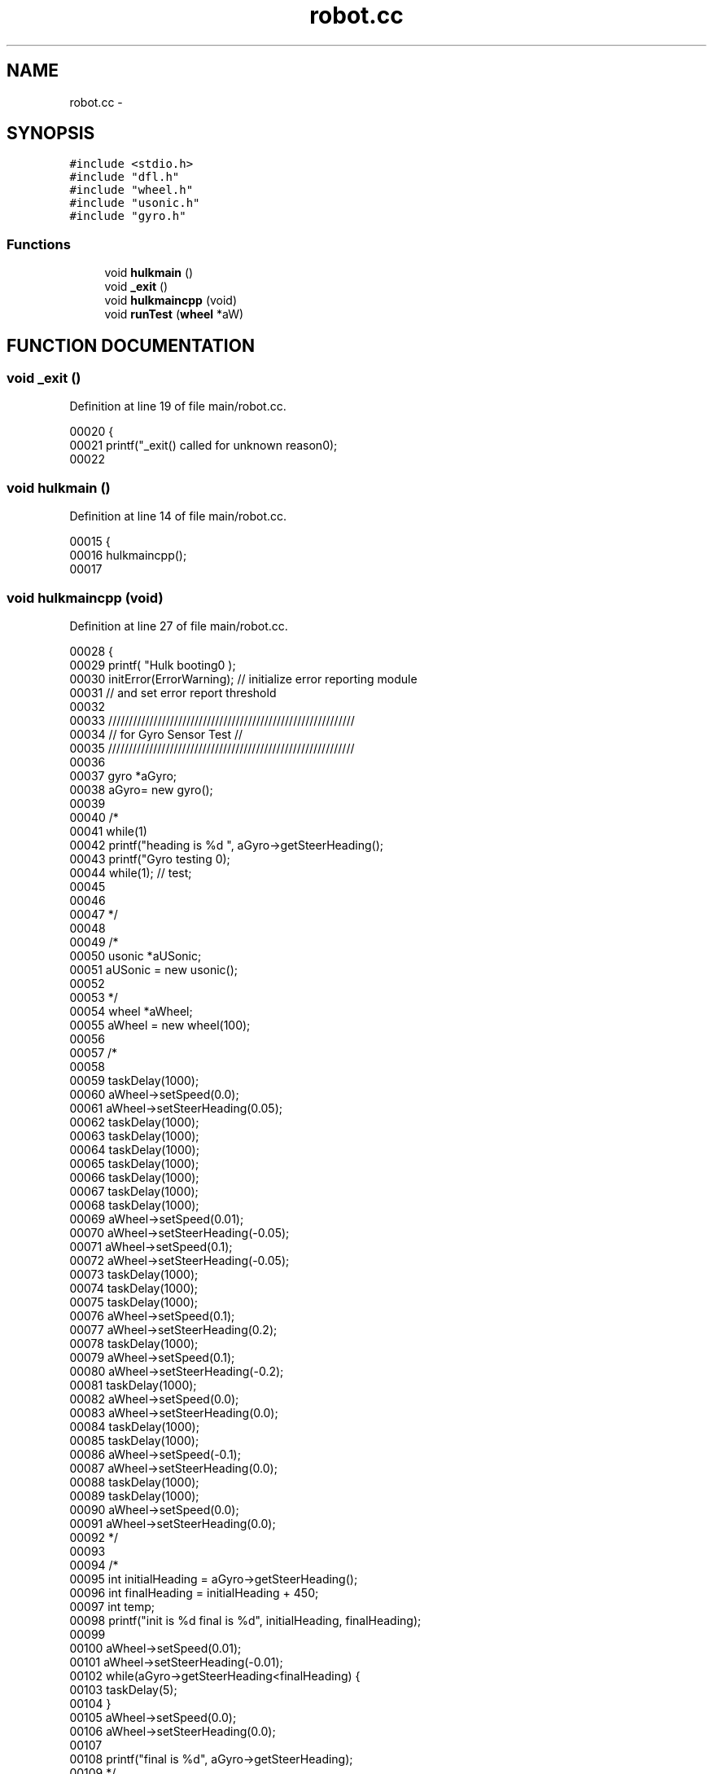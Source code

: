 .TH robot.cc 3 "29 May 2002" "HulkRobot" \" -*- nroff -*-
.ad l
.nh
.SH NAME
robot.cc \- 
.SH SYNOPSIS
.br
.PP
\fC#include <stdio.h>\fR
.br
\fC#include "dfl.h"\fR
.br
\fC#include "wheel.h"\fR
.br
\fC#include "usonic.h"\fR
.br
\fC#include "gyro.h"\fR
.br
.SS Functions

.in +1c
.ti -1c
.RI "void \fBhulkmain\fR ()"
.br
.ti -1c
.RI "void \fB_exit\fR ()"
.br
.ti -1c
.RI "void \fBhulkmaincpp\fR (void)"
.br
.ti -1c
.RI "void \fBrunTest\fR (\fBwheel\fR *aW)"
.br
.in -1c
.SH FUNCTION DOCUMENTATION
.PP 
.SS void _exit ()
.PP
Definition at line 19 of file main/robot.cc.
.PP
.nf
00020 {
00021   printf("_exit() called for unknown reason\n");
00022 
.fi
.SS void hulkmain ()
.PP
Definition at line 14 of file main/robot.cc.
.PP
.nf
00015 {
00016   hulkmaincpp(); 
00017 
.fi
.SS void hulkmaincpp (void)
.PP
Definition at line 27 of file main/robot.cc.
.PP
.nf
00028 {
00029   printf( "Hulk booting\n" );
00030   initError(ErrorWarning);        // initialize error reporting module
00031                           // and set error report threshold
00032 
00033   ////////////////////////////////////////////////////////////
00034   //              for Gyro Sensor Test                        //
00035   ////////////////////////////////////////////////////////////
00036 
00037   gyro *aGyro;
00038   aGyro= new gyro();
00039 
00040 /*
00041   while(1)
00042     printf("heading is %d ", aGyro->getSteerHeading();
00043   printf("Gyro testing \n");
00044   while(1);       // test;
00045 
00046 
00047 */
00048 
00049 /*
00050   usonic *aUSonic;
00051   aUSonic = new usonic();
00052 
00053 */
00054   wheel   *aWheel;
00055   aWheel = new wheel(100);
00056 
00057 /*
00058 
00059   taskDelay(1000);
00060   aWheel->setSpeed(0.0);
00061   aWheel->setSteerHeading(0.05);
00062   taskDelay(1000);
00063   taskDelay(1000);
00064   taskDelay(1000);
00065   taskDelay(1000);
00066   taskDelay(1000);
00067   taskDelay(1000);
00068   taskDelay(1000);
00069   aWheel->setSpeed(0.01);
00070   aWheel->setSteerHeading(-0.05);
00071   aWheel->setSpeed(0.1);
00072   aWheel->setSteerHeading(-0.05);
00073   taskDelay(1000);
00074   taskDelay(1000);
00075   taskDelay(1000);
00076   aWheel->setSpeed(0.1);
00077   aWheel->setSteerHeading(0.2);
00078   taskDelay(1000);
00079   aWheel->setSpeed(0.1);
00080   aWheel->setSteerHeading(-0.2);
00081   taskDelay(1000);
00082   aWheel->setSpeed(0.0);
00083   aWheel->setSteerHeading(0.0);
00084   taskDelay(1000);
00085   taskDelay(1000);
00086   aWheel->setSpeed(-0.1);
00087   aWheel->setSteerHeading(0.0);
00088   taskDelay(1000);
00089   taskDelay(1000);
00090   aWheel->setSpeed(0.0);
00091   aWheel->setSteerHeading(0.0);
00092 */
00093 
00094 /*
00095   int initialHeading = aGyro->getSteerHeading();
00096   int finalHeading = initialHeading + 450;
00097   int temp;
00098   printf("init is %d final is %d\n ", initialHeading, finalHeading);
00099 
00100   aWheel->setSpeed(0.01);
00101   aWheel->setSteerHeading(-0.01);
00102   while(aGyro->getSteerHeading<finalHeading) {
00103     taskDelay(5);
00104   }
00105   aWheel->setSpeed(0.0);
00106   aWheel->setSteerHeading(0.0);
00107 
00108   printf("final is %d\n ", aGyro->getSteerHeading);
00109   */
00110 
00111 
00112 
00113   printf( "Hulk Command Interpreter Running\n\n");
00114   printf( "Available commands: R(un) S(top) Q(uit)\n" );
00115   int quit=0;
00116   int running=0;
00117 
00118   int tid;
00119 
00120 
00121   char buffer[80];
00122   while(!quit) {
00123     printf( "command:\n" );
00124     gets( buffer );
00125     switch( buffer[0] ) {
00126       case 'R':
00127       case 'r':
00128   if (!running) {
00129     runTest(aWheel);
00130     running=1;
00131   }
00132   break;
00133 
00134       case 'S':
00135       case 's':
00136   if (running) {
00137     running=0;
00138   }
00139   break;
00140 
00141       case 'Q':
00142       case 'q':
00143   if (running) { 
00144     running=0;
00145   }
00146   quit=1;
00147   break;
00148     }
00149   }
00150 
.fi
.SS void runTest (\fBwheel\fR * aW)
.PP
Definition at line 154 of file main/robot.cc.
.PP
Referenced by hulkmaincpp().
.PP
.nf
00156 {
00157 
00158   wheel *aWheel;
00159   aWheel = aW;
00160   taskDelay(1000);
00161   aWheel->setSpeed(0.1);
00162   aWheel->setSteerHeading(0.0);
00163   taskDelay(1000);
00164   taskDelay(1000);
00165   taskDelay(1000);
00166   aWheel->setSpeed(0.1);
00167   aWheel->setSteerHeading(-0.05);
00168   taskDelay(1000);
00169   taskDelay(1000);
00170   taskDelay(1000);
00171   taskDelay(1000);
00172   taskDelay(1000);
00173   taskDelay(1000);
00174   taskDelay(1000);
00175   /*
00176   aWheel->setSpeed(0.1);
00177   aWheel->setSteerHeading(-0.05);
00178   taskDelay(1000);
00179   taskDelay(1000);
00180   taskDelay(1000);
00181   aWheel->setSpeed(0.1);
00182   aWheel->setSteerHeading(0.2);
00183   taskDelay(1000);
00184   aWheel->setSpeed(0.1);
00185   aWheel->setSteerHeading(-0.2);
00186   taskDelay(1000);
00187   aWheel->setSpeed(0.0);
00188   aWheel->setSteerHeading(0.0);
00189   taskDelay(1000);
00190   taskDelay(1000);
00191   aWheel->setSpeed(-0.1);
00192   aWheel->setSteerHeading(0.0);
00193   taskDelay(1000);
00194   taskDelay(1000);
00195   */
00196   aWheel->setSpeed(0.0);
00197   aWheel->setSteerHeading(0.0);
00198   delete aWheel;
00199 
00200 
.fi
.SH AUTHOR
.PP 
Generated automatically by Doxygen for HulkRobot from the source code.